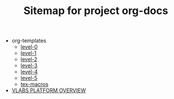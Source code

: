 #+TITLE: Sitemap for project org-docs

   + org-templates
     + [[file:org-templates/level-0.org][level-0]]
     + [[file:org-templates/level-1.org][level-1]]
     + [[file:org-templates/level-2.org][level-2]]
     + [[file:org-templates/level-3.org][level-3]]
     + [[file:org-templates/level-4.org][level-4]]
     + [[file:org-templates/level-5.org][level-5]]
     + [[file:org-templates/tex-macros.org][tex-macros]]
   + [[file:overview.org][VLABS PLATFORM OVERVIEW]]
